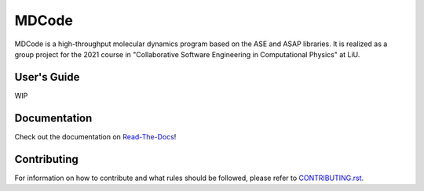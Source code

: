 MDCode
******

MDCode is a high-throughput molecular dynamics program based on the ASE and ASAP libraries. It is realized as a group project for the 2021 course in "Collaborative Software Engineering in Computational Physics" at LiU.

User's Guide
============

WIP

..
  # FIXME : Add user's guide.

Documentation
=============

Check out the documentation on `Read-The-Docs <https://mdcode.readthedocs.io/en/dev/index.html>`_!

Contributing
============

For information on how to contribute and what rules should be followed, please refer to `CONTRIBUTING.rst <https://github.com/JFxMachina/MDCode/blob/main/CONTRIBUTING.rst>`_.


..
  # NOTE: suggestions for other useful documents can be found in https://github.com/joelparkerhenderson/github-special-files-and-paths
